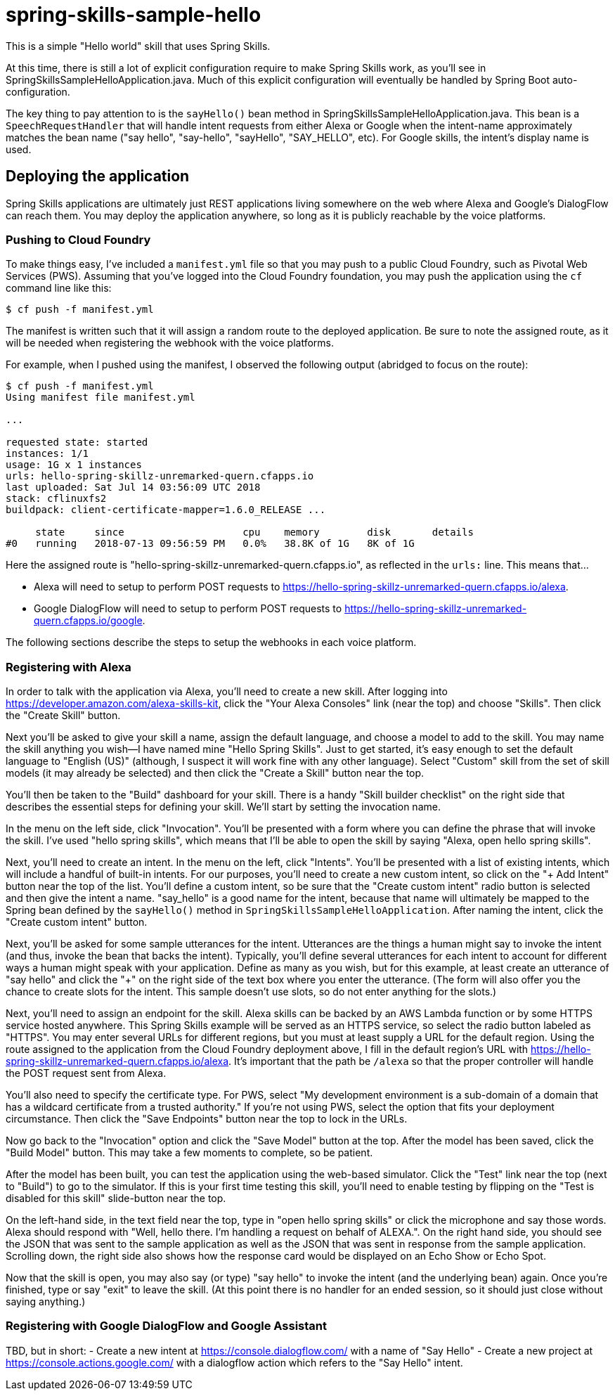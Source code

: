 = spring-skills-sample-hello

This is a simple "Hello world" skill that uses Spring Skills.

At this time, there is still a lot of explicit configuration require
to make Spring Skills work, as you'll see in SpringSkillsSampleHelloApplication.java.
Much of this explicit configuration will eventually be handled by
Spring Boot auto-configuration.

The key thing to pay attention to is the `sayHello()` bean method in
SpringSkillsSampleHelloApplication.java. This bean is a `SpeechRequestHandler`
that will handle intent requests from either Alexa or Google when the
intent-name approximately matches the bean name ("say hello", "say-hello",
"sayHello", "SAY_HELLO", etc). For Google skills, the intent's display
name is used.

== Deploying the application

Spring Skills applications are ultimately just REST applications living
somewhere on the web where Alexa and Google's DialogFlow can reach them.
You may deploy the application anywhere, so long as it is publicly reachable
by the voice platforms.

=== Pushing to Cloud Foundry

To make things easy, I've included a `manifest.yml` file so that you may
push to a public Cloud Foundry, such as Pivotal Web Services (PWS). Assuming
that you've logged into the Cloud Foundry foundation, you may push the
application using the `cf` command line like this:

[source,sh]
----
$ cf push -f manifest.yml
----

The manifest is written such that it will assign a random route to the
deployed application. Be sure to note the assigned route, as it will be
needed when registering the webhook with the voice platforms.

For example, when I pushed using the manifest, I observed the following
output (abridged to focus on the route):

[source,sh]
----
$ cf push -f manifest.yml
Using manifest file manifest.yml

...

requested state: started
instances: 1/1
usage: 1G x 1 instances
urls: hello-spring-skillz-unremarked-quern.cfapps.io
last uploaded: Sat Jul 14 03:56:09 UTC 2018
stack: cflinuxfs2
buildpack: client-certificate-mapper=1.6.0_RELEASE ...

     state     since                    cpu    memory        disk       details
#0   running   2018-07-13 09:56:59 PM   0.0%   38.8K of 1G   8K of 1G
----

Here the assigned route is "hello-spring-skillz-unremarked-quern.cfapps.io",
as reflected in the `urls:` line. This means that...

 - Alexa will need to setup to perform POST requests to
   https://hello-spring-skillz-unremarked-quern.cfapps.io/alexa.
 - Google DialogFlow will need to setup to perform POST requests to
   https://hello-spring-skillz-unremarked-quern.cfapps.io/google.

The following sections describe the steps to setup the webhooks in each
voice platform.

=== Registering with Alexa

In order to talk with the application via Alexa, you'll need to create
a new skill. After logging into https://developer.amazon.com/alexa-skills-kit,
click the "Your Alexa Consoles" link (near the top) and choose "Skills". Then
click the "Create Skill" button.

Next you'll be asked to give your skill a name, assign the default language,
and choose a model to add to the skill. You may name the skill anything you
wish--I have named mine "Hello Spring Skills". Just to get started, it's easy
enough to set the default language to "English (US)" (although, I suspect it
will work fine with any other language). Select "Custom" skill from the set
of skill models (it may already be selected) and then click the "Create a
Skill" button near the top.

You'll then be taken to the "Build" dashboard for your skill. There is a handy
"Skill builder checklist" on the right side that describes the essential steps
for defining your skill. We'll start by setting the invocation name.

In the menu on the left side, click "Invocation". You'll be presented with a
form where you can define the phrase that will invoke the skill. I've used
"hello spring skills", which means that I'll be able to open the skill by saying
"Alexa, open hello spring skills".

Next, you'll need to create an intent. In the menu on the left, click "Intents".
You'll be presented with a list of existing intents, which will include a handful
of built-in intents. For our purposes, you'll need to create a new custom intent,
so click on the "+ Add Intent" button near the top of the list. You'll define
a custom intent, so be sure that the "Create custom intent" radio button is
selected and then give the intent a name. "say_hello" is a good name for the
intent, because that name will ultimately be mapped to the Spring bean defined
by the `sayHello()` method in `SpringSkillsSampleHelloApplication`. After
naming the intent, click the "Create custom intent" button.

Next, you'll be asked for some sample utterances for the intent. Utterances
are the things a human might say to invoke the intent (and thus, invoke the
bean that backs the intent). Typically, you'll define several utterances for
each intent to account for different ways a human might speak with your
application. Define as many as you wish, but for this example, at least
create an utterance of "say hello" and click the "+" on the right side of the
text box where you enter the utterance. (The form will also offer you the
chance to create slots for the intent. This sample doesn't use slots, so
do not enter anything for the slots.)

Next, you'll need to assign an endpoint for the skill. Alexa skills can be
backed by an AWS Lambda function or by some HTTPS service hosted anywhere.
This Spring Skills example will be served as an HTTPS service, so select
the radio button labeled as "HTTPS". You may enter several URLs for different
regions, but you must at least supply a URL for the default region. Using the
route assigned to the application from the Cloud Foundry deployment above, I
fill in the default region's URL with https://hello-spring-skillz-unremarked-quern.cfapps.io/alexa.
It's important that the path be `/alexa` so that the proper controller will
handle the POST request sent from Alexa.

You'll also need to specify the certificate type. For PWS, select "My development
environment is a sub-domain of a domain that has a wildcard certificate from
a trusted authority." If you're not using PWS, select the option that fits
your deployment circumstance. Then click the "Save Endpoints" button
near the top to lock in the URLs.

Now go back to the "Invocation" option and click the "Save Model" button at
the top. After the model has been saved, click the "Build Model" button. This
may take a few moments to complete, so be patient.

After the model has been built, you can test the application using the
web-based simulator. Click the "Test" link near the top (next to "Build") to
go to the simulator. If this is your first time testing this skill, you'll
need to enable testing by flipping on the "Test is disabled for this skill"
slide-button near the top.

On the left-hand side, in the text field near the top, type in "open hello
spring skills" or click the microphone and say those words. Alexa should respond
with "Well, hello there. I'm handling a request on behalf of ALEXA.". On
the right hand side, you should see the JSON that was sent to the sample
application as well as the JSON that was sent in response from the sample
application. Scrolling down, the right side also shows how the response card
would be displayed on an Echo Show or Echo Spot.

Now that the skill is open, you may also say (or type) "say hello" to invoke
the intent (and the underlying bean) again. Once you're finished, type or
say "exit" to leave the skill. (At this point there is no handler for
an ended session, so it should just close without saying anything.)

=== Registering with Google DialogFlow and Google Assistant

TBD, but in short:
 - Create a new intent at https://console.dialogflow.com/ with a name
   of "Say Hello"
 - Create a new project at https://console.actions.google.com/ with a
   dialogflow action which refers to the "Say Hello" intent.
